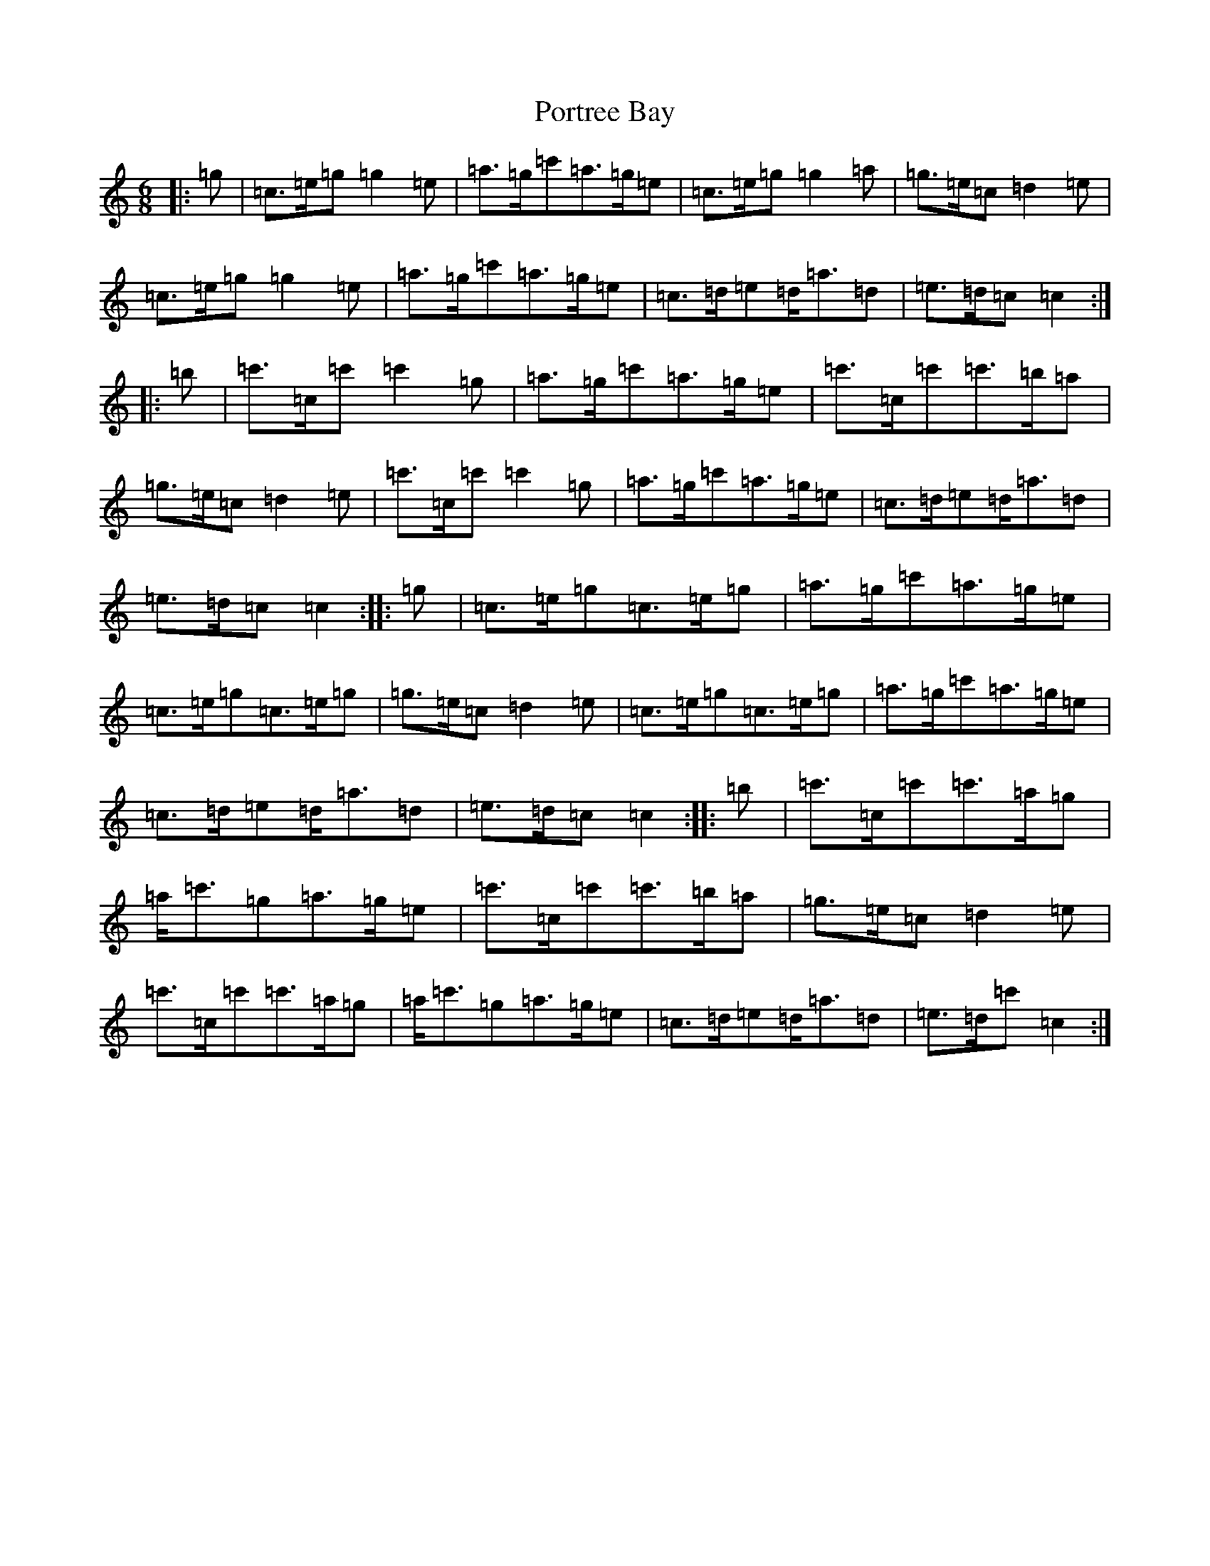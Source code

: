 X: 17341
T: Portree Bay
S: https://thesession.org/tunes/10791#setting10791
R: jig
M:6/8
L:1/8
K: C Major
|:=g|=c>=e=g=g2=e|=a>=g=c'=a>=g=e|=c>=e=g=g2=a|=g>=e=c=d2=e|=c>=e=g=g2=e|=a>=g=c'=a>=g=e|=c>=d=e=d<=a=d|=e>=d=c=c2:||:=b|=c'>=c=c'=c'2=g|=a>=g=c'=a>=g=e|=c'>=c=c'=c'>=b=a|=g>=e=c=d2=e|=c'>=c=c'=c'2=g|=a>=g=c'=a>=g=e|=c>=d=e=d<=a=d|=e>=d=c=c2:||:=g|=c>=e=g=c>=e=g|=a>=g=c'=a>=g=e|=c>=e=g=c>=e=g|=g>=e=c=d2=e|=c>=e=g=c>=e=g|=a>=g=c'=a>=g=e|=c>=d=e=d<=a=d|=e>=d=c=c2:||:=b|=c'>=c=c'=c'>=a=g|=a<=c'=g=a>=g=e|=c'>=c=c'=c'>=b=a|=g>=e=c=d2=e|=c'>=c=c'=c'>=a=g|=a<=c'=g=a>=g=e|=c>=d=e=d<=a=d|=e>=d=c'=c2:|